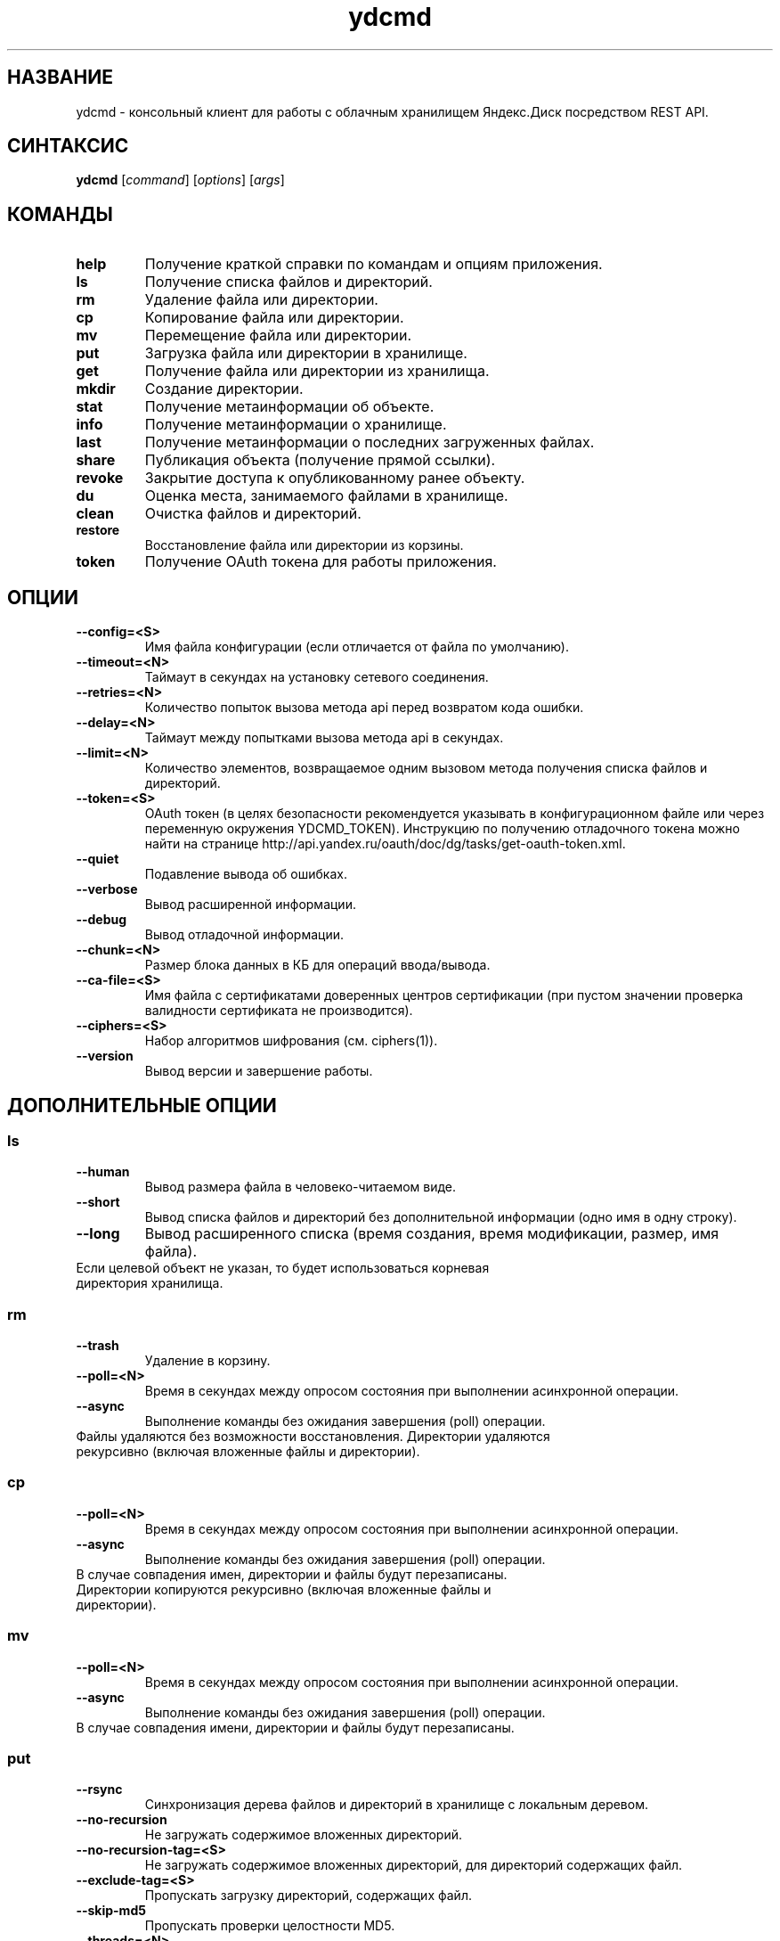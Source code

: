 .TH ydcmd 1 "22 Июля 2014"
.nh
.ad left
.SH НАЗВАНИЕ
ydcmd \- консольный клиент для работы с облачным хранилищем Яндекс.Диск посредством REST API.
.SH СИНТАКСИС
.B ydcmd
.RI [ command ] " " [ options ] " " [ args ]
.SH КОМАНДЫ
.TP
.B help
Получение краткой справки по командам и опциям приложения.
.TP
.B ls
Получение списка файлов и директорий.
.TP
.B rm
Удаление файла или директории.
.TP
.B cp
Копирование файла или директории.
.TP
.B mv
Перемещение файла или директории.
.TP
.B put
Загрузка файла или директории в хранилище.
.TP
.B get
Получение файла или директории из хранилища.
.TP
.B mkdir
Создание директории.
.TP
.B stat
Получение метаинформации об объекте.
.TP
.B info
Получение метаинформации о хранилище.
.TP
.B last
Получение метаинформации о последних загруженных файлах.
.TP
.B share
Публикация объекта (получение прямой ссылки).
.TP
.B revoke
Закрытие доступа к опубликованному ранее объекту.
.TP
.B du
Оценка места, занимаемого файлами в хранилище.
.TP
.B clean
Очистка файлов и директорий.
.TP
.B restore
Восстановление файла или директории из корзины.
.TP
.B token
Получение OAuth токена для работы приложения.
.SH ОПЦИИ
.TP
.B --config=<S>
Имя файла конфигурации (если отличается от файла по умолчанию).
.TP
.B --timeout=<N>
Таймаут в секундах на установку сетевого соединения.
.TP
.B --retries=<N>
Количество попыток вызова метода api перед возвратом кода ошибки.
.TP
.B --delay=<N>
Таймаут между попытками вызова метода api в секундах.
.TP
.B --limit=<N>
Количество элементов, возвращаемое одним вызовом метода получения списка файлов и директорий.
.TP
.B --token=<S>
OAuth токен (в целях безопасности рекомендуется указывать в конфигурационном файле или через переменную окружения YDCMD_TOKEN). Инструкцию по получению отладочного токена можно найти на странице http://api.yandex.ru/oauth/doc/dg/tasks/get-oauth-token.xml.
.TP
.B --quiet
Подавление вывода об ошибках.
.TP
.B --verbose
Вывод расширенной информации.
.TP
.B --debug
Вывод отладочной информации.
.TP
.B --chunk=<N>
Размер блока данных в КБ для операций ввода/вывода.
.TP
.B --ca-file=<S>
Имя файла с сертификатами доверенных центров сертификации (при пустом значении проверка валидности сертификата не производится).
.TP
.B --ciphers=<S>
Набор алгоритмов шифрования (см. ciphers(1)).
.TP
.B --version
Вывод версии и завершение работы.
.SH ДОПОЛНИТЕЛЬНЫЕ ОПЦИИ
.SS ls
.TP
.B --human
Вывод размера файла в человеко-читаемом виде.
.TP
.B --short
Вывод списка файлов и директорий без дополнительной информации (одно имя в одну строку).
.TP
.B --long
Вывод расширенного списка (время создания, время модификации, размер, имя файла).
.TP
Если целевой объект не указан, то будет использоваться корневая директория хранилища.
.SS rm
.TP
.B --trash
Удаление в корзину.
.TP
.B --poll=<N>
Время в секундах между опросом состояния при выполнении асинхронной операции.
.TP
.B --async
Выполнение команды без ожидания завершения (poll) операции.
.TP
Файлы удаляются без возможности восстановления. Директории удаляются рекурсивно (включая вложенные файлы и директории).
.SS cp
.TP
.B --poll=<N>
Время в секундах между опросом состояния при выполнении асинхронной операции.
.TP
.B --async
Выполнение команды без ожидания завершения (poll) операции.
.TP
В случае совпадения имен, директории и файлы будут перезаписаны. Директории копируются рекурсивно (включая вложенные файлы и директории).
.SS mv
.TP
.B --poll=<N>
Время в секундах между опросом состояния при выполнении асинхронной операции.
.TP
.B --async
Выполнение команды без ожидания завершения (poll) операции.
.TP
В случае совпадения имени, директории и файлы будут перезаписаны.
.SS put
.TP
.B --rsync
Синхронизация дерева файлов и директорий в хранилище с локальным деревом.
.TP
.B --no-recursion
Не загружать содержимое вложенных директорий.
.TP
.B --no-recursion-tag=<S>
Не загружать содержимое вложенных директорий, для директорий содержащих файл.
.TP
.B --exclude-tag=<S>
Пропускать загрузку директорий, содержащих файл.
.TP
.B --skip-md5
Пропускать проверки целостности MD5.
.TP
.B --threads=<N>
Количество рабочих процессов.
.TP
.B --iconv=<S>
При необходимости пытаться восстанавливать имена файлов и директорий из указанной кодировки (например cp1251).
.TP
.B --progress
Выводить прогресс операции (рекомендуется установить модуль python-progressbar).
.TP
Если целевой объект не указан, то для загрузки файла будет использоваться корневая директория хранилища. Если целевой объект указывает на директорию (заканчивается на '/'), то к имени директории будет добавлено имя исходного файла. Если целевой объект существует, то он будет перезаписан без запроса подтверждения. Символические ссылки игнорируются.
.SS get
.TP
.B --rsync
Синхронизация локального дерева файлов и директорий с деревом в хранилище.
.TP
.B --no-recursion
Не загружать содержимое вложенных директорий.
.TP
.B --skip-md5
Пропускать проверки целостности MD5.
.TP
.B --threads=<N>
Количество рабочих процессов.
.TP
.B --progress
Выводить прогресс операции (рекомендуется установить модуль python-progressbar).
.TP
Если не указано имя целевого файла, будет использовано имя файла в хранилище. Если целевой объект существует, то он будет перезаписан без запроса подтверждения.
.SS info
.TP
.B --long
Отображать размеры в байтах вместо человеко-читаемого вида.
.SS last
.TP
.B --human
Вывод размера файла в человеко-читаемом виде.
.TP
.B --short
Вывод списка файлов без дополнительной информации (одно имя в одну строку).
.TP
.B --long
Вывод расширенного списка (время создания, время модификации, размер, имя файла).
.TP
Если параметр N не задан, будет использовано значение по умолчанию из REST API.
.SS du
.TP
.B --depth=<N>
Отображать размеры директорий до уровня N.
.TP
.B --long
Отображать размеры в байтах вместо человеко-читаемого вида.
.TP
Если целевой объект не указан, то будет использоваться корневая директория хранилища.
.SS clean
.TP
.B --dry
Не выполнять удаление, а вывести список объектов для удаления.
.TP
.B --type=<S>
Тип объектов для удаления ('file' - файлы, 'dir' - директории, 'all' - все).
.TP
.B --keep=<S>
Критерий выборки объектов, которые требуется сохранить:
.br
* Для выбора даты до которой требуется удалить данные, можно использовать строку даты в формате ISO (например, '2014-02-12T12:19:05+04:00');
.br
* Для выбора относительного времени, можно использовать число и размерность (например, '7d', '4w', '1m', '1y');
.br
* Для выбора количества копий, можно использовать число без размерности (например, '31').
.SS restore
.TP
.B --poll=<N>
Время в секундах между опросом состояния при выполнении асинхронной операции.
.TP
.B --async
Выполнение команды без ожидания завершения (poll) операции.
.TP
В случае совпадения имен, директории и файлы будут перезаписаны. Директории восстанавливаются рекурсивно (включая вложенные файлы и директории).
.SH КОНФИГУРАЦИЯ
.TP
Для удобства работы рекомендуется создать конфигурационный файл с именем ~/.ydcmd.cfg и установить на него права 0600 или 0400. Формат файла:
.P
.RS
[ydcmd]
.br
# комментарий
.br
<option> = <value>
.RE
.TP
Например:
.P
.RS
[ydcmd]
.br
token   = 1234567890
.br
verbose = yes
.br
ca-file = /etc/ssl/certs/ca-certificates.crt
.RE
.SH ПЕРЕМЕННЫЕ ОКРУЖЕНИЯ
.TP
.B YDCMD_TOKEN
OAuth токен. Имеет приоритет перед опцией --token.
.TP
.B SSL_CERT_FILE
Имя файла с сертификатами доверенных центров сертификации. Имеет приоритет перед опцией --ca-file.
.SH КОД ВЫХОДА
.TP
.B 0
Успешное завершение.
.TP
.B 1
Общая ошибка приложения.
.TP
.B 4
Код состояния HTTP-4xx (ошибка клиента).
.TP
.B 5
Код состояния HTTP-5xx (ошибка сервера).
